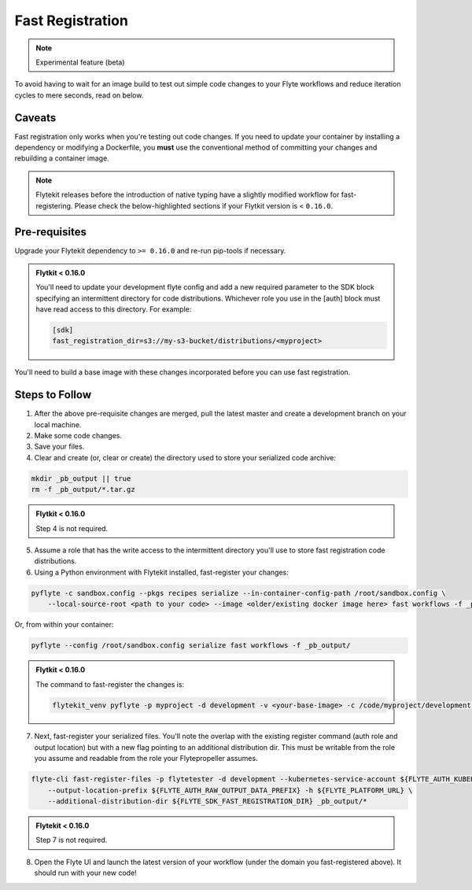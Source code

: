 #################
Fast Registration
#################

.. NOTE:: 
   Experimental feature (beta)

To avoid having to wait for an image build to test out simple code changes to your Flyte workflows and reduce iteration cycles to mere seconds, read on below.

Caveats
=======
Fast registration only works when you're testing out code changes. If you need to update your container by installing a dependency or modifying a Dockerfile, you **must** use the conventional method of committing your changes and rebuilding a container image.

.. note::

 Flytekit releases before the introduction of native typing have a slightly modified workflow for fast-registering. Please check the below-highlighted sections if your Flytkit version is < ``0.16.0``.

Pre-requisites
=============
Upgrade your Flytekit dependency to ``>= 0.16.0`` and re-run pip-tools if necessary.

.. admonition:: Flytkit < 0.16.0

 You'll need to update your development flyte config and add a new required parameter to the SDK block specifying an intermittent directory for code distributions. Whichever role you use in the [auth] block must have read access to this directory. For example:

 .. code-block:: bash

    [sdk]
    fast_registration_dir=s3://my-s3-bucket/distributions/<myproject>

You'll need to build a base image with these changes incorporated before you can use fast registration.

Steps to Follow
===============

1. After the above pre-requisite changes are merged, pull the latest master and create a development branch on your local machine.
2. Make some code changes. 
3. Save your files.
4. Clear and create (or, clear or create) the directory used to store your serialized code archive:

.. code-block:: bash 

   mkdir _pb_output || true
   rm -f _pb_output/*.tar.gz 

.. admonition:: Flytkit < 0.16.0

 Step 4 is not required.
   
5. Assume a role that has the write access to the intermittent directory you'll use to store fast registration code distributions.
6. Using a Python environment with Flytekit installed, fast-register your changes:

.. code-block:: bash 

   pyflyte -c sandbox.config --pkgs recipes serialize --in-container-config-path /root/sandbox.config \
       --local-source-root <path to your code> --image <older/existing docker image here> fast workflows -f _pb_output/

Or, from within your container:

.. code-block:: bash

    pyflyte --config /root/sandbox.config serialize fast workflows -f _pb_output/ 

.. admonition:: Flytkit < 0.16.0

    The command to fast-register the changes is:

    .. code-block:: bash

       flytekit_venv pyflyte -p myproject -d development -v <your-base-image> -c /code/myproject/development.config fast-register  workflows --source-dir /code/myproject/

7. Next, fast-register your serialized files. You'll note the overlap with the existing register command (auth role and output location) but with a new flag pointing to an additional distribution dir. This must be writable from the role you assume and readable from the role your Flytepropeller assumes.

.. code-block:: bash

    flyte-cli fast-register-files -p flytetester -d development --kubernetes-service-account ${FLYTE_AUTH_KUBERNETES_SERVICE_ACCOUNT} \
        --output-location-prefix ${FLYTE_AUTH_RAW_OUTPUT_DATA_PREFIX} -h ${FLYTE_PLATFORM_URL} \
        --additional-distribution-dir ${FLYTE_SDK_FAST_REGISTRATION_DIR} _pb_output/*

.. admonition:: Flytekit < 0.16.0

 Step 7 is not required.

8. Open the Flyte UI and launch the latest version of your workflow (under the domain you fast-registered above). It should run with your new code!
